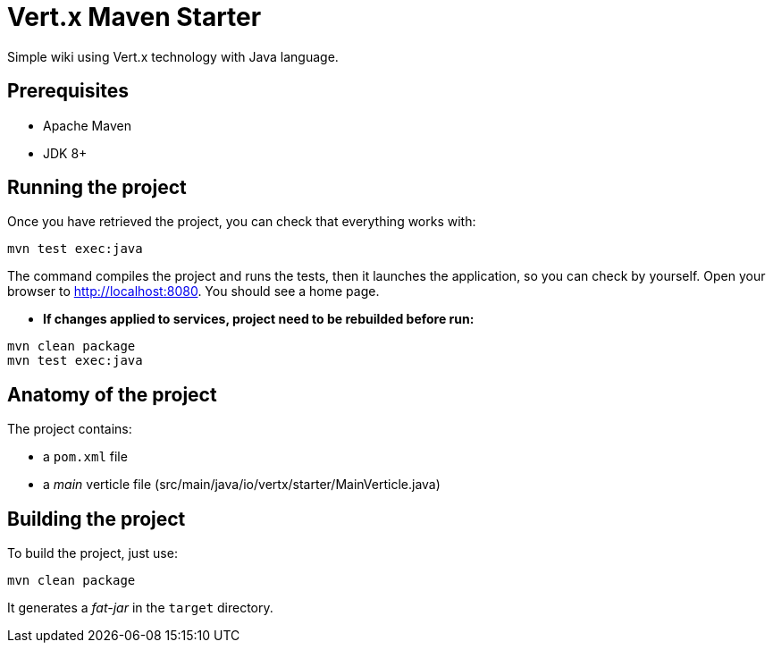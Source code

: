 = Vert.x Maven Starter

Simple wiki using Vert.x technology with Java language.

== Prerequisites

* Apache Maven
* JDK 8+

== Running the project

Once you have retrieved the project, you can check that everything works with:

[source]
----
mvn test exec:java
----

The command compiles the project and runs the tests, then  it launches the application, so you can check by yourself. Open your browser to http://localhost:8080. You should see a home page.

* **If changes applied to services, project need to be rebuilded before run:**
----
mvn clean package
mvn test exec:java
----

== Anatomy of the project

The project contains:

* a `pom.xml` file
* a _main_ verticle file (src/main/java/io/vertx/starter/MainVerticle.java)

== Building the project

To build the project, just use:

----
mvn clean package
----

It generates a _fat-jar_ in the `target` directory.
